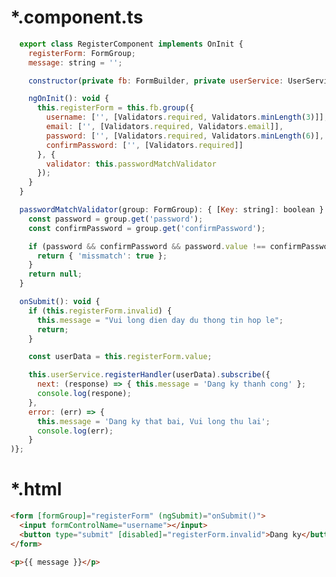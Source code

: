 * *.component.ts
#+BEGIN_SRC javascript
    export class RegisterComponent implements OnInit {
      registerForm: FormGroup;
      message: string = '';

      constructor(private fb: FormBuilder, private userService: UserService) { }

      ngOnInit(): void {
        this.registerForm = this.fb.group({
          username: ['', [Validators.required, Validators.minLength(3)]],
          email: ['', [Validators.required, Validators.email]],
          password: ['', [Validators.required, Validators.minLength(6)],
          confirmPassword: ['', [Validators.required]]
        }, {
          validator: this.passwordMatchValidator
        });
      }
    }

    passwordMatchValidator(group: FormGroup): { [Key: string]: boolean } | null {
      const password = group.get('password');
      const confirmPassword = group.get('confirmPassword');

      if (password && confirmPassword && password.value !== confirmPassword.value) {
        return { 'missmatch': true };
      }
      return null;
    }

    onSubmit(): void {
      if (this.registerForm.invalid) {
        this.message = "Vui long dien day du thong tin hop le";
        return;
      }

      const userData = this.registerForm.value;

      this.userService.registerHandler(userData).subscribe({
        next: (response) => { this.message = 'Dang ky thanh cong' };
        console.log(respone);
      },
      error: (err) => {
        this.message = 'Dang ky that bai, Vui long thu lai';
        console.log(err);
      }
  )};
#+END_SRC

* *.html
#+BEGIN_SRC html
  <form [formGroup]="registerForm" (ngSubmit)="onSubmit()">
    <input formControlName="username"></input>
    <button type="submit" [disabled]="registerForm.invalid">Dang ky</button>
  </form>

  <p>{{ message }}</p>
#+END_SRC


